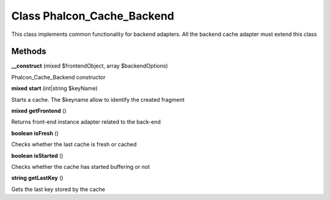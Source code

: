 Class **Phalcon_Cache_Backend**
===============================

This class implements common functionality for backend adapters. All the backend cache adapter must  extend this class

Methods
---------

**__construct** (mixed $frontendObject, array $backendOptions)

Phalcon_Cache_Backend constructor

**mixed** **start** (int|string $keyName)

Starts a cache. The $keyname allow to identify the created fragment

**mixed** **getFrontend** ()

Returns front-end instance adapter related to the back-end

**boolean** **isFresh** ()

Checks whether the last cache is fresh or cached

**boolean** **isStarted** ()

Checks whether the cache has started buffering or not

**string** **getLastKey** ()

Gets the last key stored by the cache

